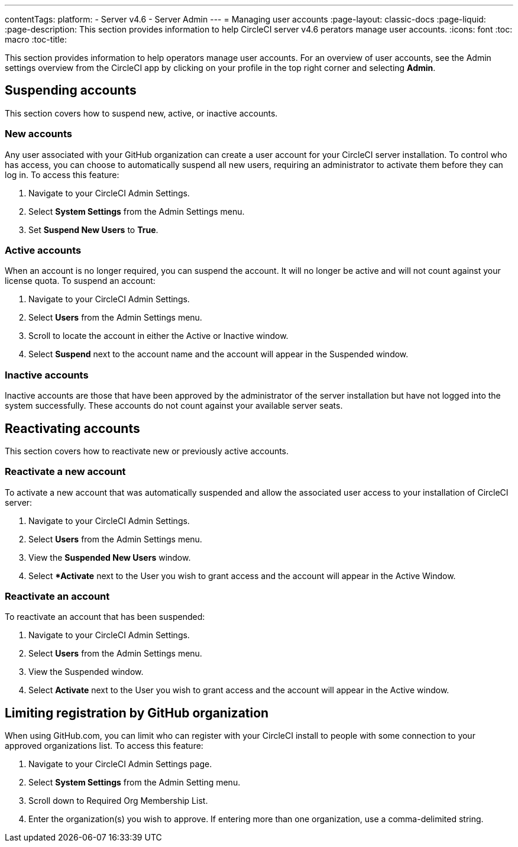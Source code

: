 ---
contentTags:
  platform:
    - Server v4.6
    - Server Admin
---
= Managing user accounts
:page-layout: classic-docs
:page-liquid:
:page-description: This section provides information to help CircleCI server v4.6 perators manage user accounts.
:icons: font
:toc: macro
:toc-title:

This section provides information to help operators manage user accounts. For an overview of user accounts, see the Admin settings overview from the CircleCI app by clicking on your profile in the top right corner and selecting *Admin*.

[#suspending-accounts]
== Suspending accounts
This section covers how to suspend new, active, or inactive accounts.

[#new-accounts]
=== New accounts

Any user associated with your GitHub organization can create a user account for your CircleCI server installation. To control who has access, you can choose to automatically suspend all new users, requiring an administrator to activate them before they can log in. To access this feature:

. Navigate to your CircleCI Admin Settings.
. Select *System Settings* from the Admin Settings menu.
. Set *Suspend New Users* to *True*.

[#active-accounts]
=== Active accounts
When an account is no longer required, you can suspend the account. It will no longer be active and will not count against your license quota. To suspend an account:

. Navigate to your CircleCI Admin Settings.
. Select *Users* from the Admin Settings menu.
. Scroll to locate the account in either the Active or Inactive window.
. Select *Suspend* next to the account name and the account will appear in the Suspended window.

[#inactive-accounts]
=== Inactive accounts
Inactive accounts are those that have been approved by the administrator of the server installation but have not logged into the system successfully. These accounts do not count against your available server seats.

[#reactivating-accounts]
== Reactivating accounts
This section covers how to reactivate new or previously active accounts.

[#reactivate-a-new-account]
=== Reactivate a new account
To activate a new account that was automatically suspended and allow the associated user access to your installation of CircleCI server:

. Navigate to your CircleCI Admin Settings.
. Select *Users* from the Admin Settings menu.
. View the *Suspended New Users* window.
. Select **Activate* next to the User you wish to grant access and the account will appear in the Active Window.

[#reactivate-an-account]
=== Reactivate an account
To reactivate an account that has been suspended:

. Navigate to your CircleCI Admin Settings.
. Select *Users* from the Admin Settings menu.
. View the Suspended window.
. Select *Activate* next to the User you wish to grant access and the account will appear in the Active window.

[#limiting-registration-by-github-organization]
== Limiting registration by GitHub organization
When using GitHub.com, you can limit who can register with your CircleCI install to people with some connection to your approved organizations list. To access this feature:

. Navigate to your CircleCI Admin Settings page.
. Select *System Settings* from the Admin Setting menu.
. Scroll down to Required Org Membership List.
. Enter the organization(s) you wish to approve. If entering more than one organization, use a comma-delimited string.